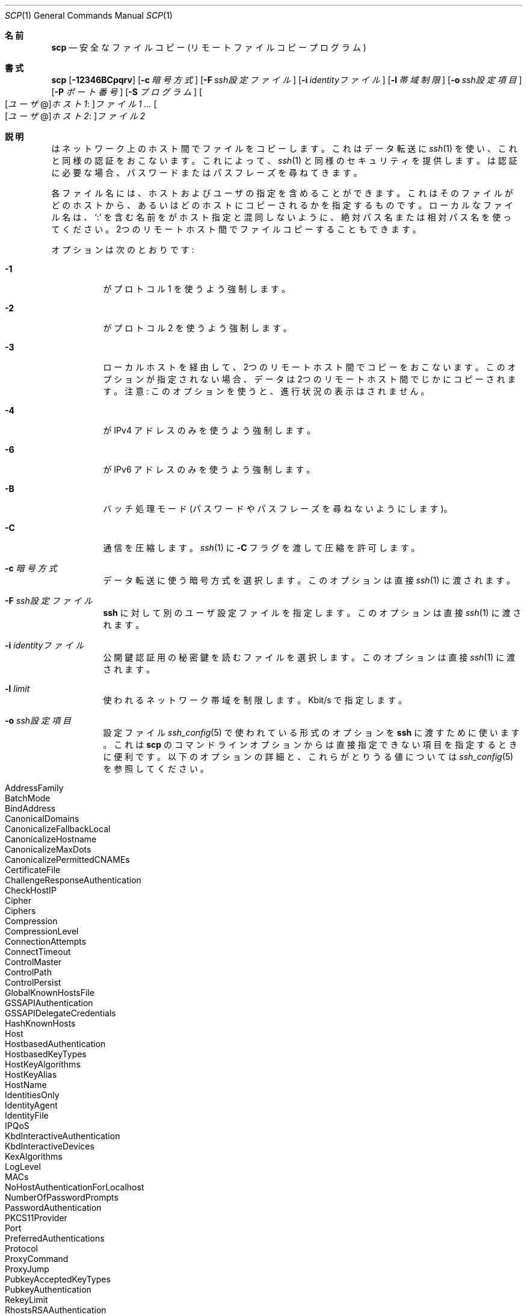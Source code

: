 .\"
.\" scp.1
.\"
.\" Author: Tatu Ylonen <ylo@cs.hut.fi>
.\"
.\" Copyright (c) 1995 Tatu Ylonen <ylo@cs.hut.fi>, Espoo, Finland
.\"                    All rights reserved
.\"
.\" Created: Sun May  7 00:14:37 1995 ylo
.\"
.\" $OpenBSD: scp.1,v 1.71 2016/07/16 06:57:55 jmc Exp $
.\"
.\" Japanese translation by Yusuke Shinyama <yusuke at cs . nyu . edu>
.\"
.Dd $Mdocdate: July 16 2016 $
.Dt SCP 1
.Os
.Sh 名前
.Nm scp
.Nd 安全なファイルコピー (リモート ファイルコピー プログラム)
.Sh 書式
.Nm scp
.Bk -words
.Op Fl 12346BCpqrv
.Op Fl c Ar 暗号方式
.Op Fl F Ar ssh設定ファイル
.Op Fl i Ar identityファイル
.Op Fl l Ar 帯域制限
.Op Fl o Ar ssh設定項目
.Op Fl P Ar ポート番号
.Op Fl S Ar プログラム
.Sm off
.Oo
.Op Ar ユーザ No @
.Ar ホスト1 :
.Oc Ar ファイル1
.Sm on
.Ar ...
.Sm off
.Oo
.Op Ar ユーザ No @
.Ar ホスト2 :
.Oc Ar ファイル2
.Sm on
.Ek
.Sh 説明
.Nm
はネットワーク上のホスト間でファイルをコピーします。
これはデータ転送に 
.Xr ssh 1
を使い、これと同様の認証をおこないます。これによって、
.Xr ssh 1
と同様のセキュリティを提供します。
.Nm
は認証に必要な場合、パスワードまたはパスフレーズを尋ねてきます。
.Pp
各ファイル名には、ホストおよびユーザの指定を含めることができます。これは
そのファイルがどのホストから、あるいはどのホストにコピーされるかを
指定するものです。ローカルなファイル名は、
.Sq :\&
を含む名前を
.Nm
がホスト指定と混同しないように、
絶対パス名または相対パス名を使ってください。
2つのリモートホスト間でファイルコピーすることもできます。
.Pp
オプションは次のとおりです:
.Bl -tag -width Ds
.It Fl 1
.Nm
がプロトコル 1 を使うよう強制します。
.It Fl 2
.Nm
がプロトコル 2 を使うよう強制します。
.It Fl 3
ローカルホストを経由して、2つのリモートホスト間でコピーをおこないます。
このオプションが指定されない場合、データは2つのリモートホスト間でじかにコピーされます。
注意: このオプションを使うと、進行状況の表示はされません。
.It Fl 4
.Nm
が IPv4 アドレスのみを使うよう強制します。
.It Fl 6
.Nm
が IPv6 アドレスのみを使うよう強制します。
.It Fl B
バッチ処理モード (パスワードやパスフレーズを尋ねないようにします)。
.It Fl C
通信を圧縮します。
.Xr ssh 1
に
.Fl C
フラグを渡して圧縮を許可します。
.It Fl c Ar 暗号方式
データ転送に使う暗号方式を選択します。このオプションは直接
.Xr ssh 1
に渡されます。
.It Fl F Ar ssh設定ファイル
.Nm ssh
に対して別のユーザ設定ファイルを指定します。
このオプションは直接
.Xr ssh 1
に渡されます。
.It Fl i Ar identityファイル
公開鍵認証用の秘密鍵を読むファイルを選択します。
このオプションは直接
.Xr ssh 1
に渡されます。
.It Fl l Ar limit
使われるネットワーク帯域を制限します。Kbit/s で指定します。
.It Fl o Ar ssh設定項目
設定ファイル
.Xr ssh_config 5
で使われている形式のオプションを
.Nm ssh
に渡すために使います。
これは 
.Nm scp
のコマンドラインオプションからは直接指定できない
項目を指定するときに便利です。
以下のオプションの詳細と、これらがとりうる値については
.Xr ssh_config 5
を参照してください。
.Pp
.Bl -tag -width Ds -offset indent -compact
.It AddressFamily
.It BatchMode
.It BindAddress
.It CanonicalDomains
.It CanonicalizeFallbackLocal
.It CanonicalizeHostname
.It CanonicalizeMaxDots
.It CanonicalizePermittedCNAMEs
.It CertificateFile
.It ChallengeResponseAuthentication
.It CheckHostIP
.It Cipher
.It Ciphers
.It Compression
.It CompressionLevel
.It ConnectionAttempts
.It ConnectTimeout
.It ControlMaster
.It ControlPath
.It ControlPersist
.It GlobalKnownHostsFile
.It GSSAPIAuthentication
.It GSSAPIDelegateCredentials
.It HashKnownHosts
.It Host
.It HostbasedAuthentication
.It HostbasedKeyTypes
.It HostKeyAlgorithms
.It HostKeyAlias
.It HostName
.It IdentitiesOnly
.It IdentityAgent
.It IdentityFile
.It IPQoS
.It KbdInteractiveAuthentication
.It KbdInteractiveDevices
.It KexAlgorithms
.It LogLevel
.It MACs
.It NoHostAuthenticationForLocalhost
.It NumberOfPasswordPrompts
.It PasswordAuthentication
.It PKCS11Provider
.It Port
.It PreferredAuthentications
.It Protocol
.It ProxyCommand
.It ProxyJump
.It PubkeyAcceptedKeyTypes
.It PubkeyAuthentication
.It RekeyLimit
.It RhostsRSAAuthentication
.It RSAAuthentication
.It SendEnv
.It ServerAliveInterval
.It ServerAliveCountMax
.It StrictHostKeyChecking
.It TCPKeepAlive
.It UpdateHostKeys
.It UsePrivilegedPort
.It User
.It UserKnownHostsFile
.It VerifyHostKeyDNS
.El
.It Fl P Ar ポート番号
リモートホストに接続するポート番号を指定します。
このオプションは大文字の
.Sq P
であることに注意してください。これは小文字の
.Fl p
が、時刻やパーミッションを保つオプションとして
すでに使われているためです。
.It Fl p
コピー元ファイルの最終修正時刻、最終アクセス時刻、および
パーミッションを保つようにします。
.It Fl q
沈黙モード。
.Xr ssh 1
が進行状況を表すメータや警告および診断メッセージを
表示しないようにします。
.It Fl r
ディレクトリ全体を再帰的にコピーします。
.Nm
は遭遇したシンボリック・リンクを追いますので注意してください。
.It Fl S Ar プログラム
暗号化された接続のために使う
.Ar プログラム
の名前を指定します。このプログラムは
.Xr ssh 1
のオプションが使用できなくてはいけません。
.It Fl v
冗長表示モード。
.Nm
と
.Xr ssh 1
が進行中のデバッグメッセージを表示するようにします。
これは接続や認証、設定の問題などをデバッグするときに役立ちます。
.El
.Sh 終了状態
.Ex -std scp
.Sh 関連項目
.Xr sftp 1 ,
.Xr ssh 1 ,
.Xr ssh-add 1 ,
.Xr ssh-agent 1 ,
.Xr ssh-keygen 1 ,
.Xr ssh_config 5 ,
.Xr sshd 8
.Sh 歴史
.Nm
は、カリフォルニア州立大学評議会 (the Regents of the University of
California) による
.Bx
ソースコードの rcp を基にしています。
.Sh 作者
.An Timo Rinne Aq Mt tri@iki.fi
.An Tatu Ylonen Aq Mt ylo@cs.hut.fi
